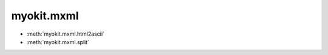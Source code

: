 .. _api/index/myokit/mxml:

===========
myokit.mxml
===========
- :meth:`myokit.mxml.html2ascii`
- :meth:`myokit.mxml.split`


